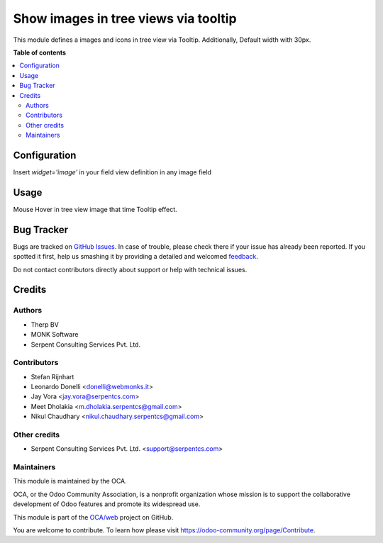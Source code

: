 =====================================
Show images in tree views via tooltip
=====================================

.. !!!!!!!!!!!!!!!!!!!!!!!!!!!!!!!!!!!!!!!!!!!!!!!!!!!!
   !! This file is generated by oca-gen-addon-readme !!
   !! changes will be overwritten.                   !!
   !!!!!!!!!!!!!!!!!!!!!!!!!!!!!!!!!!!!!!!!!!!!!!!!!!!!

.. |badge1| image:: https://img.shields.io/badge/maturity-Beta-yellow.png
    :target: https://odoo-community.org/page/development-status
    :alt: Beta
.. |badge2| image:: https://img.shields.io/badge/licence-AGPL--3-blue.png
    :target: http://www.gnu.org/licenses/agpl-3.0-standalone.html
    :alt: License: AGPL-3
.. |badge3| image:: https://img.shields.io/badge/github-OCA%2Fweb-lightgray.png?logo=github
    :target: https://github.com/OCA/web/tree/12.0/web_tree_image_tooltip
    :alt: OCA/web
.. |badge4| image:: https://img.shields.io/badge/weblate-Translate%20me-F47D42.png
    :target: https://translation.odoo-community.org/projects/web-12-0/web-12-0-web_tree_image_tooltip
    :alt: Translate me on Weblate

|badge1| |badge2| |badge3| |badge4| 

This module defines a images and icons in tree view via Tooltip.
Additionally, Default width with 30px.


**Table of contents**

.. contents::
   :local:

Configuration
=============

Insert `widget='image'` in your field view definition in any image field

Usage
=====

Mouse Hover in tree view image that time Tooltip effect.


Bug Tracker
===========

Bugs are tracked on `GitHub Issues <https://github.com/OCA/web/issues>`_.
In case of trouble, please check there if your issue has already been reported.
If you spotted it first, help us smashing it by providing a detailed and welcomed
`feedback <https://github.com/OCA/web/issues/new?body=module:%20web_tree_image_tooltip%0Aversion:%2012.0%0A%0A**Steps%20to%20reproduce**%0A-%20...%0A%0A**Current%20behavior**%0A%0A**Expected%20behavior**>`_.

Do not contact contributors directly about support or help with technical issues.

Credits
=======

Authors
~~~~~~~

* Therp BV
* MONK Software
* Serpent Consulting Services Pvt. Ltd.

Contributors
~~~~~~~~~~~~

* Stefan Rijnhart
* Leonardo Donelli <donelli@webmonks.it>
* Jay Vora <jay.vora@serpentcs.com>
* Meet Dholakia <m.dholakia.serpentcs@gmail.com>
* Nikul Chaudhary <nikul.chaudhary.serpentcs@gmail.com>


Other credits
~~~~~~~~~~~~~

* Serpent Consulting Services Pvt. Ltd. <support@serpentcs.com>


Maintainers
~~~~~~~~~~~

This module is maintained by the OCA.

.. image:: https://odoo-community.org/logo.png
   :alt: Odoo Community Association
   :target: https://odoo-community.org

OCA, or the Odoo Community Association, is a nonprofit organization whose
mission is to support the collaborative development of Odoo features and
promote its widespread use.

This module is part of the `OCA/web <https://github.com/OCA/web/tree/12.0/web_tree_image_tooltip>`_ project on GitHub.

You are welcome to contribute. To learn how please visit https://odoo-community.org/page/Contribute.
